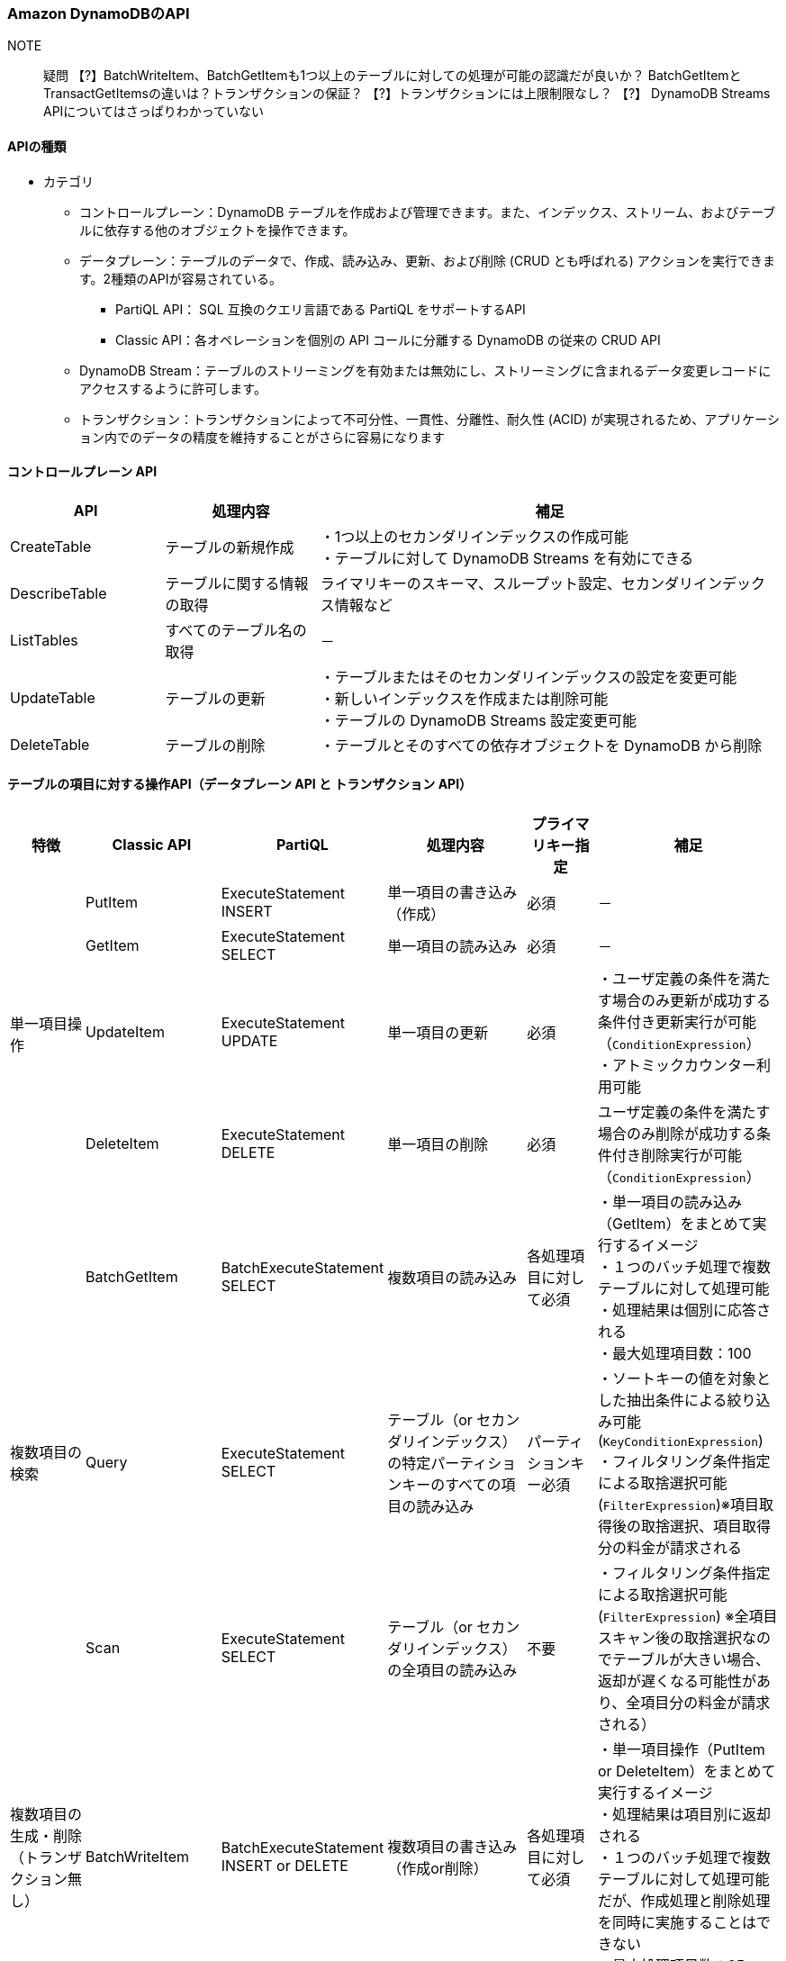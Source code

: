 === Amazon DynamoDBのAPI
// [cols=2*,options="header",cols="25,75"]

NOTE:: 疑問
【?】BatchWriteItem、BatchGetItemも1つ以上のテーブルに対しての処理が可能の認識だが良いか？
     BatchGetItemとTransactGetItemsの違いは？トランザクションの保証？
【?】トランザクションには上限制限なし？
【?】 DynamoDB Streams APIについてはさっぱりわかっていない

==== APIの種類
* カテゴリ
** コントロールプレーン：DynamoDB テーブルを作成および管理できます。また、インデックス、ストリーム、およびテーブルに依存する他のオブジェクトを操作できます。
** データプレーン：テーブルのデータで、作成、読み込み、更新、および削除 (CRUD とも呼ばれる) アクションを実行できます。2種類のAPIが容易されている。
*** PartiQL API： SQL 互換のクエリ言語である PartiQL をサポートするAPI
*** Classic API：各オペレーションを個別の API コールに分離する DynamoDB の従来の CRUD API
** DynamoDB Stream：テーブルのストリーミングを有効または無効にし、ストリーミングに含まれるデータ変更レコードにアクセスするように許可します。
** トランザクション：トランザクションによって不可分性、一貫性、分離性、耐久性 (ACID) が実現されるため、アプリケーション内でのデータの精度を維持することがさらに容易になります

==== コントロールプレーン API
[cols=3*,options="header",cols="20,20,60"]
|===
| API | 処理内容 | 補足 
| CreateTable | テーブルの新規作成 | ・1つ以上のセカンダリインデックスの作成可能 + 
・テーブルに対して DynamoDB Streams を有効にできる
| DescribeTable | テーブルに関する情報の取得 | ライマリキーのスキーマ、スループット設定、セカンダリインデックス情報など
| ListTables | すべてのテーブル名の取得 | －
| UpdateTable | テーブルの更新 | ・テーブルまたはそのセカンダリインデックスの設定を変更可能 + 
・新しいインデックスを作成または削除可能 + 
・テーブルの DynamoDB Streams 設定変更可能
| DeleteTable | テーブルの削除 | ・テーブルとそのすべての依存オブジェクトを DynamoDB から削除
|===

==== テーブルの項目に対する操作API（データプレーン API と トランザクション API）
[cols=6*,options="header",cols="10,10,10,20,10,20"]
|===
| 特徴 | Classic API | PartiQL | 処理内容 | プライマリキー指定 | 補足 

.4+| 単一項目操作 
| PutItem | ExecuteStatement INSERT | 単一項目の書き込み（作成） | 必須 | －
| GetItem | ExecuteStatement SELECT | 単一項目の読み込み | 必須 | －
| UpdateItem | ExecuteStatement UPDATE | 単一項目の更新 | 必須 | ・ユーザ定義の条件を満たす場合のみ更新が成功する条件付き更新実行が可能（`ConditionExpression`） + 
・アトミックカウンター利用可能
| DeleteItem | ExecuteStatement DELETE | 単一項目の削除 | 必須 | ユーザ定義の条件を満たす場合のみ削除が成功する条件付き削除実行が可能（`ConditionExpression`）

.3+| 複数項目の検索 
| BatchGetItem | BatchExecuteStatement SELECT | 複数項目の読み込み | 各処理項目に対して必須 | ・単一項目の読み込み（GetItem）をまとめて実行するイメージ + 
・１つのバッチ処理で複数テーブルに対して処理可能 + 
・処理結果は個別に応答される + 
・最大処理項目数：100
| Query | ExecuteStatement SELECT | テーブル（or セカンダリインデックス）の特定パーティションキーのすべての項目の読み込み | パーティションキー必須 | ・ソートキーの値を対象とした抽出条件による絞り込み可能(`KeyConditionExpression`) + 
・フィルタリング条件指定による取捨選択可能(`FilterExpression`)※項目取得後の取捨選択、項目取得分の料金が請求される
| Scan | ExecuteStatement SELECT | テーブル（or セカンダリインデックス）の全項目の読み込み | 不要 | ・フィルタリング条件指定による取捨選択可能(`FilterExpression`) ※全項目スキャン後の取捨選択なのでテーブルが大きい場合、返却が遅くなる可能性があり、全項目分の料金が請求される）

| 複数項目の生成・削除 + 
（トランザクション無し）
| BatchWriteItem | BatchExecuteStatement INSERT or DELETE | 複数項目の書き込み（作成or削除） | 各処理項目に対して必須 | ・単一項目操作（PutItem or DeleteItem）をまとめて実行するイメージ + 
・処理結果は項目別に返却される + 
・１つのバッチ処理で複数テーブルに対して処理可能だが、作成処理と削除処理を同時に実施することはできない + 
・最大処理項目数：25

.2+| 複数項目操作 + 
（トランザクション）
| TransactGetItems  | ExecuteTransaction SELECT  |  1 つ以上のテーブルからの複数項目読み込み | 各処理項目に対して必須 | ・単一項目操作（GetItem）をまとめて実行するイメージ
| TransactWriteItems  | ExecuteTransaction INSERT or UPDATE or DELETE  | オールオアナッシングの結果が保証された複数項目書き込み（作成or更新or削除） | 各処理項目に対して必須 | ・単一項目操作（PutItem or UpdateItem or DeleteItem）をまとめて実行するイメージ
|===

==== DynamoDB Streams API
[cols=3*,options="header",cols="20,40,40"]
|===
| API | 処理内容 | 補足 
| ListStreams | すべてのストリーミングのリスト、または特定のテーブルのストリーミングのみを返す | － 
| DescribeStream | ストリーミングに関する情報を返す | Amazon リソースネーム (ARN) など
| GetShardIterator | シャードイテレーターを返す | ストリーミングからレコードを取得するためにアプリケーションが使用するデータ構造です
| GetRecords | 特定のシャードイテレーターを使用して 1 つ以上のストリーミングレコードを取得する | －
|===

